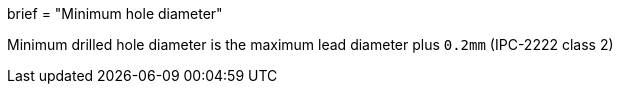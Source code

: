 +++
brief = "Minimum hole diameter"
+++

Minimum drilled hole diameter is the maximum lead diameter plus `0.2mm` (IPC-2222 class 2)